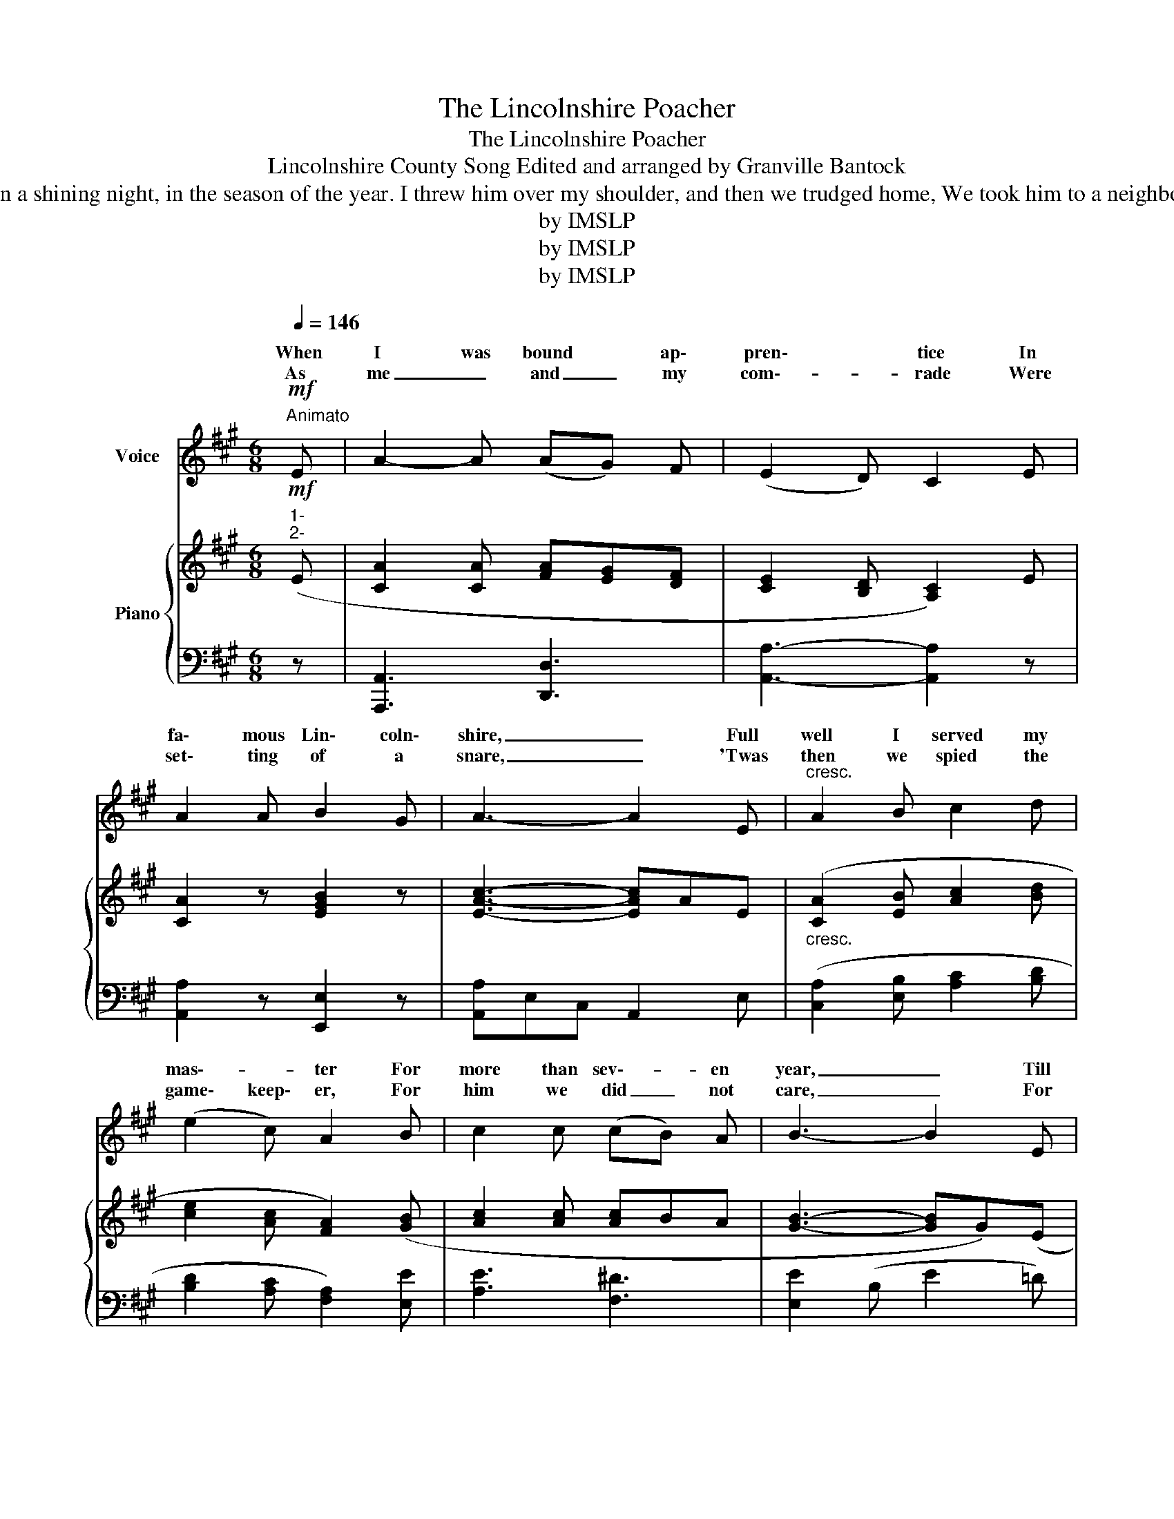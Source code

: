 X:1
T:The Lincolnshire Poacher
T:The Lincolnshire Poacher
T:Lincolnshire County Song Edited and arranged by Granville Bantock
T:As me and my companions were setting four or five, And taking on 'em up again, we caught a hare alive, We took the hare alive, my boys, and through the woods did steer. Oh, 'tis my delight on a shining night, in the season of the year. I threw him over my shoulder, and then we trudged home, We took him to a neighbour's house, and sold him for a crown, We sold him for a crown, my boys, but I did not tell you where. Oh, 'tis my delight on a shining night, in the season of the year. Success to every gentleman that lives in Lincolnshire (Or: Bad luck to every magistrate) Success to every poacher that wants to sell a hare, Bad luck to every gamekeeper that will not sell his deer. Oh, 'tis my delight on a shining night, in the season of the year.
T:by IMSLP 
T:by IMSLP 
T:by IMSLP 
Z:by IMSLP
%%score ( 1 2 ) { ( 3 5 ) | ( 4 6 ) }
L:1/8
Q:1/4=146
M:6/8
K:A
V:1 treble nm="Voice"
V:2 treble 
V:3 treble nm="Piano"
V:5 treble 
V:4 bass 
V:6 bass 
V:1
"^Animato"!mf! E | A2- A (AG) F | (E2 D) C2 E | A2 A B2 G | A3- A2 E |"^cresc." A2 B c2 d | %6
w: When|I was bound * ap\-|pren\- * tice In|fa\- mous Lin\- coln\-|shire, _ Full|well I served my|
w: As|me _ and _ my|com\-- * rade Were|set\- ting of a|snare, _ 'Twas|then we spied the|
 (e2 c) A2 B | c2 c (cB) A | B3- B2 E |"^cresc." A2 B c2 d | (e2 c) A2 B | c2 c (cB) A | %12
w: mas\-- * ter For|more than sev\-- * en|year, _ Till|I took up to|poach\-- * ing, As|you shall quick\-- * ly|
w: game\- keep\- er, For|him we did _ not|care, _ For|we can wres\- and|fight, my boys, And|jump o'er an\-- * y\-|
 B3!f! c2 B | A2 A A G F | E2 D C2!f! E/ E/ | A2 A B2 G |"^sostenuto" A3- A2 z ::!mf! E | %18
w: hear; Oh! 'tis|my de\- light on a|shin\- ing night, In the|sea\- son of the|year. _|As|
w: where, Oh! 'tis|my de- light on a|shin- ing night, In the|sea- son of the|year. _|_|
 A2- A (AG) F | (E2 D) C2 E | A2 A B2 G | A3- A2 E |"^cresc." A2 B c2 d | (e2 c) A2 B | %24
w: me _ and _ my|com\-- * rade Were|set\- ting four or|five _ And|tak\- ing on 'em|up a\- gain, We|
w: ||||||
 c2 c (cB) A | B3- B2 E |"^cresc." A2 B c2 d | e2 c A2 B | c2 c (cB) A | B3!f! c2 B | A2 A A G F | %31
w: caught the hare _ a\-|live: _ We|took the hare a\-|live, my boys, *|thro' the woods did steer.|Oh! 'tis *|my de\- light on a|
w: |||||||
 E2 D C2!f! E/ E/ | A2 A B2 G |"^sostenuto" A3- A2 z :| %34
w: shin\- ing night, In the|sea\- son of the|year. _|
w: |||
V:2
 x | x6 | x6 | x6 | x6 | x6 | x6 | x6 | x6 | x3 c c x | x6 | x6 | x6 | x6 | x6 | x6 | x6 :: x | %18
w: ||||||||||||||||||
w: |||||||||* tle|||||||||
 x6 | x6 | x6 | x6 | x6 | x6 | x6 | x6 | x6 | x5 B/ B/ | x6 | x6 | x6 | x6 | x6 | x6 :| %34
w: ||||||||||||||||
w: ||||||||||||||||
V:3
!mf!"^1-\n2-" (E | [CA]2 [CA] [FA][EG][DF] | [CE]2 [B,D] [A,C]2) E | [CA]2 z [EGB]2 z | %4
w: ||||
 [EAc]3- [EAc]AE |"_cresc." ([CA]2 [EB] [Ac]2 [Bd] | [ce]2 [Ac] [FA]2) ([GB] | [Ac]2 [Ac] [Ac]BA | %8
w: ||||
 [GB]3- [GB]G)(E |"_cresc." A2 [EB] [Ec]2 [Fd] | e2 c A2) (B | [Ec]2 [Ec] [Ac][GB][FA] | %12
w: ||||
 B3)!f! c2 (B | [FA]2 [FA] [FA][=EG][DF] | [CE]2 [B,D] [A,C]2) z |!f! [CEA]2 [CFA] [DEGB]2 [DEG] | %16
w: ||||
 [CEA]3- [CEA]2 z ::!mf!"^3 -" (E | [CA]2 [CA] [FA][EG][DF] | [CE]2 [B,D] [A,C]2) E | %20
w: sostenuto *||||
 [CA]2 z [EGB]2 z | [EAc]3- [EAc]AE |"_cresc." ([CA]2 [EB] [Ac]2 [Bd] | [ce]2 [Ac] [FA]2) ([GB] | %24
w: ||||
 [Ac]2 [Ac] [Ac]BA | [GB]3- [GB]G)(E |"_cresc." A2 [EB] [Ec]2 [Fd] | e2 c A2) (B | %28
w: ||||
 [Ec]2 [Ec] [Ac][GB][FA] | B3)!f! (c2 B | [FA]2 [FA] [FA][=EG][DF] | [CE]2 [B,D] [A,C]2) z | %32
w: ||||
!f! [CEA]2 [CFA] [DEGB]2 [DEG] | [CEA]3- [CEA]2 z :| %34
w: |sostenuto *|
V:4
 z | [A,,,A,,]3 [D,,D,]3 | [A,,A,]3- [A,,A,]2 z | [A,,A,]2 z [E,,E,]2 z | [A,,A,]E,C, A,,2 E, | %5
 ([C,A,]2 [E,B,] [A,C]2 [B,D] | [B,D]2 [A,C] [F,A,]2) [E,E] | [A,E]3 [F,^D]3 | [E,E]2 (B, E2 =D) | %9
 C2 G, A,2 [F,A,] | A,3 A,3 | [A,,A,]3 [F,,F,]3 | [D,,D,]3 [C,,C,]3 | [F,,F,]3 [D,,D,]3 | %14
 [A,,,A,,]3- [A,,,A,,]2 z | [A,,A,][G,,G,][F,,F,] [E,,E,]2 [E,,E,] | [A,,,A,,]3- [A,,,A,,]2 z :: %17
 z | [A,,,A,,]3 [D,,D,]3 | [A,,A,]3- [A,,A,]2 z | [A,,A,]2 z [E,,E,]2 z | [A,,A,]E,C, A,,2 E, | %22
 ([C,A,]2 [E,B,] [A,C]2 [B,D] | [B,D]2 [A,C] [F,A,]2) [E,E] | [A,E]3 [F,^D]3 | [E,E]2 (B, E2 =D) | %26
 C2 G, A,2 [F,A,] | A,3 A,3 | [A,,A,]3 [F,,F,]3 | [D,,D,]3 [C,,C,]3 | [F,,F,]3 [D,,D,]3 | %31
 [A,,,A,,]3- [A,,,A,,]2 z | [A,,A,][G,,G,][F,,F,] [E,,E,]2 [E,,E,] | [A,,,A,,]3- [A,,,A,,]2 z :| %34
V:5
 x | x6 | x6 | x6 | x6 | x6 | x6 | x6 | x6 | x6 | E3 F3 | x6 | F3 [^EG]3 | x6 | x6 | x6 | x6 :: x | %18
 x6 | x6 | x6 | x6 | x6 | x6 | x6 | x6 | x6 | E3 F3 | x6 | F3 [^EG]3 | x6 | x6 | x6 | x6 :| %34
V:6
 x | x6 | x6 | x6 | x6 | x6 | x6 | x6 | x6 | x6 | C,3 D,3 | x6 | x6 | x6 | x6 | x6 | x6 :: x | x6 | %19
 x6 | x6 | x6 | x6 | x6 | x6 | x6 | x6 | C,3 D,3 | x6 | x6 | x6 | x6 | x6 | x6 :| %34


